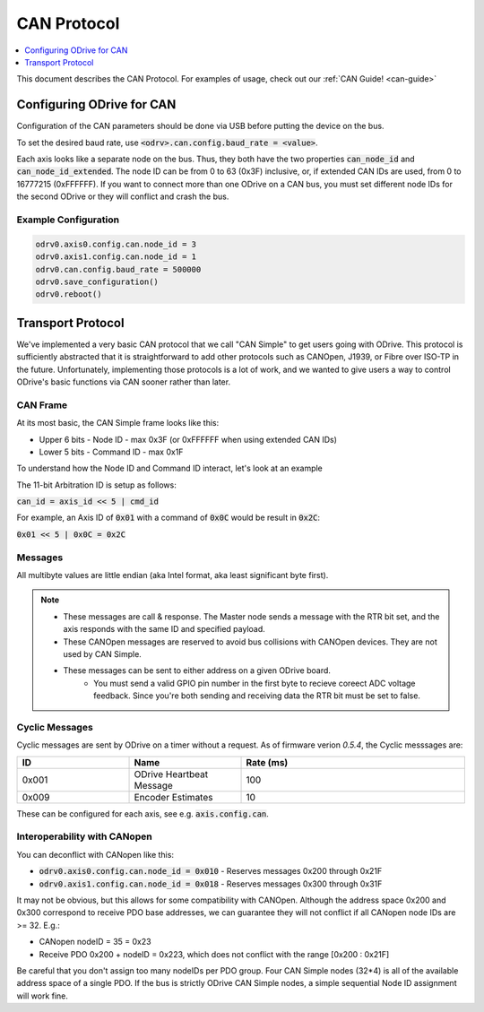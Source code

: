.. _can-protocol:

================================================================================
CAN Protocol
================================================================================

.. contents::
   :depth: 1
   :local:

This document describes the CAN Protocol.  For examples of usage, check out our :ref:`CAN Guide! <can-guide>`


Configuring ODrive for CAN
--------------------------------------------------------------------------------

Configuration of the CAN parameters should be done via USB before putting the device on the bus.

To set the desired baud rate, use :code:`<odrv>.can.config.baud_rate = <value>`.

Each axis looks like a separate node on the bus. 
Thus, they both have the two properties :code:`can_node_id` and :code:`can_node_id_extended`. 
The node ID can be from 0 to 63 (0x3F) inclusive, or, if extended CAN IDs are used, from 0 to 16777215 (0xFFFFFF). 
If you want to connect more than one ODrive on a CAN bus, you must set different node IDs for the second ODrive or they will conflict and crash the bus.

Example Configuration
~~~~~~~~~~~~~~~~~~~~~~~~~~~~~~~~~~~~~~~~~~~~~~~~~~~~~~~~~~~~~~~~~~~~~~~~~~~~~~~~

.. code:: iPython
        
    odrv0.axis0.config.can.node_id = 3
    odrv0.axis1.config.can.node_id = 1
    odrv0.can.config.baud_rate = 500000
    odrv0.save_configuration()
    odrv0.reboot()

Transport Protocol
--------------------------------------------------------------------------------

We've implemented a very basic CAN protocol that we call "CAN Simple" to get users going with ODrive. 
This protocol is sufficiently abstracted that it is straightforward to add other protocols such as CANOpen, J1939, or Fibre over ISO-TP in the future. 
Unfortunately, implementing those protocols is a lot of work, and we wanted to give users a way to control ODrive's basic functions via CAN sooner rather than later.

CAN Frame
~~~~~~~~~~~~~~~~~~~~~~~~~~~~~~~~~~~~~~~~~~~~~~~~~~~~~~~~~~~~~~~~~~~~~~~~~~~~~~~~

At its most basic, the CAN Simple frame looks like this:

* Upper 6 bits - Node ID - max 0x3F (or 0xFFFFFF when using extended CAN IDs)
* Lower 5 bits - Command ID - max 0x1F

To understand how the Node ID and Command ID interact, let's look at an example

The 11-bit Arbitration ID is setup as follows:

:code:`can_id = axis_id << 5 | cmd_id`

For example, an Axis ID of :code:`0x01` with a command of :code:`0x0C` would be result in :code:`0x2C`:

:code:`0x01 << 5 | 0x0C = 0x2C`

Messages
~~~~~~~~~~~~~~~~~~~~~~~~~~~~~~~~~~~~~~~~~~~~~~~~~~~~~~~~~~~~~~~~~~~~~~~~~~~~~~~~

.. csv-table:: CAN Messages
   :file: figures/can-protocol.csv
   :header-rows: 1
.. ~~~~~~~~~~~~~~~~~~~~~~~~~~~~~~~~~~~~~~~~~~~~~~~~~~~~~~~~~~~~~~~~~~~~~~~~~~~~~~~~

All multibyte values are little endian (aka Intel format, aka least significant byte first).

.. note::

    * These messages are call & response. The Master node sends a message with the RTR bit set, and the axis responds with the same ID and specified payload.  
    * These CANOpen messages are reserved to avoid bus collisions with CANOpen devices.  They are not used by CAN Simple.  
    * These messages can be sent to either address on a given ODrive board.
	* You must send a valid GPIO pin number in the first byte to recieve coreect ADC voltage feedback. Since you're both sending and receiving data the RTR bit must be set to false.


Cyclic Messages
~~~~~~~~~~~~~~~~~~~~~~~~~~~~~~~~~~~~~~~~~~~~~~~~~~~~~~~~~~~~~~~~~~~~~~~~~~~~~~~~

Cyclic messages are sent by ODrive on a timer without a request. As of firmware verion `0.5.4`, the Cyclic messsages are:

.. list-table::
   :widths: 25 25 50
   :header-rows: 1

   * - ID
     - Name
     - Rate (ms)
   * - 0x001
     - ODrive Heartbeat Message
     - 100
   * - 0x009
     - Encoder Estimates
     - 10

.. ID | Name | Rate (ms)
.. --:    | :--  | :--
.. 0x001 | ODrive Heartbeat Message | 100
.. 0x009 | Encoder Estimates | 10

These can be configured for each axis, see e.g. :code:`axis.config.can`.


Interoperability with CANopen
~~~~~~~~~~~~~~~~~~~~~~~~~~~~~~~~~~~~~~~~~~~~~~~~~~~~~~~~~~~~~~~~~~~~~~~~~~~~~~~~

You can deconflict with CANopen like this:

* :code:`odrv0.axis0.config.can.node_id = 0x010` - Reserves messages 0x200 through 0x21F  
* :code:`odrv0.axis1.config.can.node_id = 0x018` - Reserves messages 0x300 through 0x31F

It may not be obvious, but this allows for some compatibility with CANOpen.  
Although the address space 0x200 and 0x300 correspond to receive PDO base addresses, we can guarantee they will not conflict if all CANopen node IDs are >= 32.  E.g.:

* CANopen nodeID = 35 = 0x23
* Receive PDO 0x200 + nodeID = 0x223, which does not conflict with the range [0x200 : 0x21F]

Be careful that you don't assign too many nodeIDs per PDO group.  Four CAN Simple nodes (32*4) is all of the available address space of a single PDO.  
If the bus is strictly ODrive CAN Simple nodes, a simple sequential Node ID assignment will work fine.

